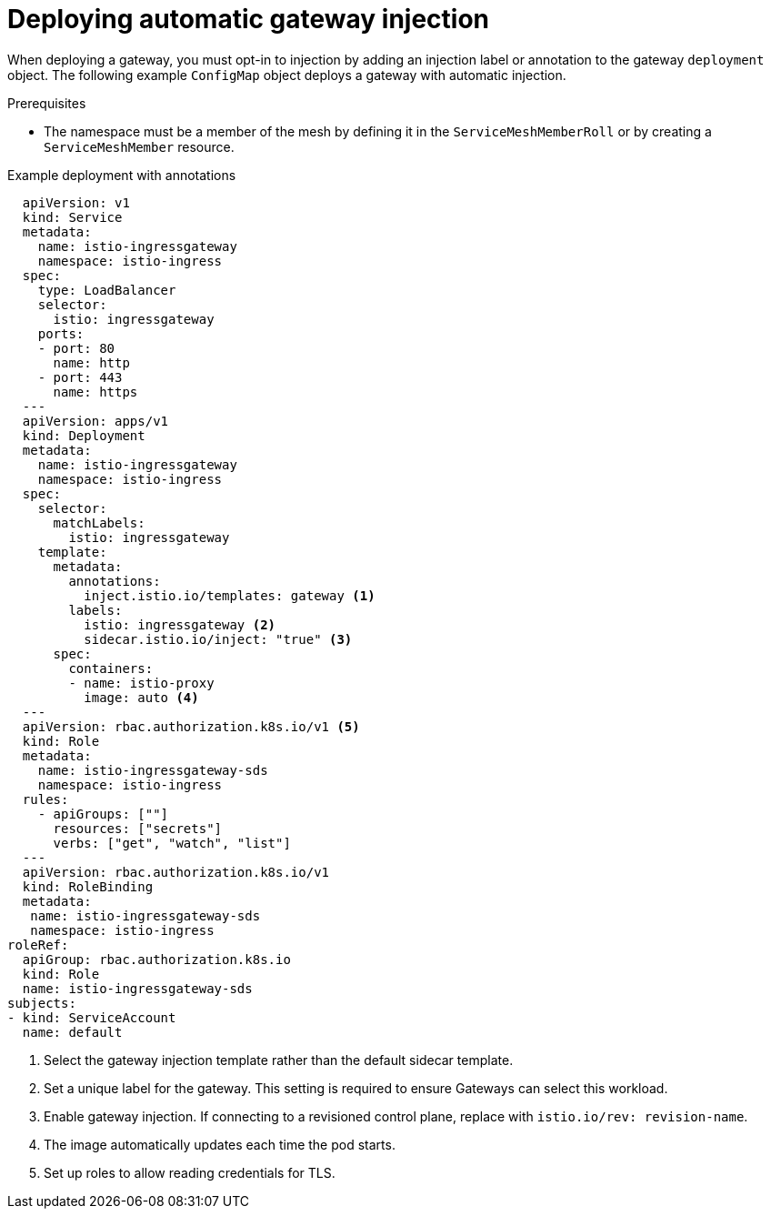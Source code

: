 // Module included in the following assemblies:
//
// * service_mesh/v2x/ossm-traffic-manage.adoc

:_content-type: PROCEDURE
[id="ossm-deploying-automatic-gateway-injection_{context}"]
= Deploying automatic gateway injection

When deploying a gateway, you must opt-in to injection by adding an injection label or annotation to the gateway `deployment` object. The following example  `ConfigMap` object deploys a gateway with automatic injection.

.Prerequisites

* The namespace must be a member of the mesh by defining it in the `ServiceMeshMemberRoll` or by creating a `ServiceMeshMember` resource.

.Example deployment with annotations
[source,yaml]
----
  apiVersion: v1
  kind: Service
  metadata:
    name: istio-ingressgateway
    namespace: istio-ingress
  spec:
    type: LoadBalancer
    selector:
      istio: ingressgateway
    ports:
    - port: 80
      name: http
    - port: 443
      name: https
  ---
  apiVersion: apps/v1
  kind: Deployment
  metadata:
    name: istio-ingressgateway
    namespace: istio-ingress
  spec:
    selector:
      matchLabels:
        istio: ingressgateway
    template:
      metadata:
        annotations:
          inject.istio.io/templates: gateway <1>
        labels:
          istio: ingressgateway <2>
          sidecar.istio.io/inject: "true" <3>
      spec:
        containers:
        - name: istio-proxy
          image: auto <4>
  ---
  apiVersion: rbac.authorization.k8s.io/v1 <5>
  kind: Role
  metadata:
    name: istio-ingressgateway-sds
    namespace: istio-ingress
  rules:
    - apiGroups: [""]
      resources: ["secrets"]
      verbs: ["get", "watch", "list"]
  ---
  apiVersion: rbac.authorization.k8s.io/v1
  kind: RoleBinding
  metadata:
   name: istio-ingressgateway-sds
   namespace: istio-ingress
roleRef:
  apiGroup: rbac.authorization.k8s.io
  kind: Role
  name: istio-ingressgateway-sds
subjects:
- kind: ServiceAccount
  name: default
----
<1> Select the gateway injection template rather than the default sidecar template.
<2> Set a unique label for the gateway. This setting is required to ensure Gateways can select this workload.
<3> Enable gateway injection. If connecting to a revisioned control plane, replace with `istio.io/rev: revision-name`.
<4> The image automatically updates each time the pod starts.
<5> Set up roles to allow reading credentials for TLS.
